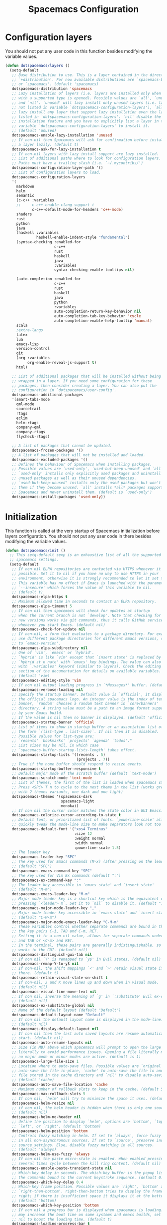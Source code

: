 #+TITLE: Spacemacs Configuration

* Configuration layers
  You should not put any user code in this function besides modifying the variable values.
  #+BEGIN_SRC emacs-lisp
    (defun dotspacemacs/layers ()
      (setq-default
       ;; Base distribution to use. This is a layer contained in the directory
       ;; `+distribution'. For now available distributions are `spacemacs-base'
       ;; or `spacemacs'. (default 'spacemacs)
       dotspacemacs-distribution 'spacemacs
       ;; Lazy installation of layers (i.e. layers are installed only when a file
       ;; with a supported type is opened). Possible values are `all', `unused'
       ;; and `nil'. `unused' will lazy install only unused layers (i.e. layers
       ;; not listed in variable `dotspacemacs-configuration-layers'), `all' will
       ;; lazy install any layer that support lazy installation even the layers
       ;; listed in `dotspacemacs-configuration-layers'. `nil' disable the lazy
       ;; installation feature and you have to explicitly list a layer in the
       ;; variable `dotspacemacs-configuration-layers' to install it.
       ;; (default 'unused)
       dotspacemacs-enable-lazy-installation 'unused
       ;; If non-nil then Spacemacs will ask for confirmation before installing
       ;; a layer lazily. (default t)
       dotspacemacs-ask-for-lazy-installation t
       ;; If non-nil layers with lazy install support are lazy installed.
       ;; List of additional paths where to look for configuration layers.
       ;; Paths must have a trailing slash (i.e. `~/.mycontribs/')
       dotspacemacs-configuration-layer-path '()
       ;; List of configuration layers to load.
       dotspacemacs-configuration-layers
       '(
         markdown
         helm
         semantic
         (c-c++ :variables
         ;;     c-c++-enable-clang-support t
                c-c++-default-mode-for-headers 'c++-mode)
         shaders
         rust
         python
         java
         (haskell :variables
                  haskell-enable-indent-style "fundamental")
         (syntax-checking :enabled-for
                          c-c++
                          rust
                          haskell
                          java
                          :variables
                          syntax-checking-enable-tooltips nil)

         (auto-completion :enabled-for
                          c-c++
                          rust
                          haskell
                          java
                          python
                          :variables
                          auto-completion-return-key-behavior nil
                          auto-completion-tab-key-behavior 'cycle
                          auto-completion-enable-help-tooltip 'manual)
         scala
         ;extra-langs
         latex
         lua
         emacs-lisp
         version-control
         git
         (org :variables
              org-enable-reveal-js-support t)
         html)

       ;; List of additional packages that will be installed without being
       ;; wrapped in a layer. If you need some configuration for these
       ;; packages, then consider creating a layer. You can also put the
       ;; configuration in `dotspacemacs/user-config'.
       dotspacemacs-additional-packages
       '(smart-tabs-mode
         qml-mode
         sourcetrail
         rtags
         eclim
         helm-rtags
         company-qml
         company-rtags
         flycheck-rtags)

       ;; A list of packages that cannot be updated.
       dotspacemacs-frozen-packages '()
       ;; A list of packages that will not be installed and loaded.
       dotspacemacs-excluded-packages '()
       ;; Defines the behaviour of Spacemacs when installing packages.
       ;; Possible values are `used-only', `used-but-keep-unused' and `all'.
       ;; `used-only' installs only explicitly used packages and uninstall any
       ;; unused packages as well as their unused dependencies.
       ;; `used-but-keep-unused' installs only the used packages but won't uninstall
       ;; them if they become unused. `all' installs *all* packages supported by
       ;; Spacemacs and never uninstall them. (default is `used-only')
       dotspacemacs-install-packages 'used-only))
#+END_SRC

* Initialization
  This function is called at the very startup of Spacemacs initialization
  before layers configuration. You should not put any user code in there
  besides modifying the variable values.
  #+BEGIN_SRC emacs-lisp
    (defun dotspacemacs/init ()
      ;; This setq-default sexp is an exhaustive list of all the supported
      ;; spacemacs settings.
      (setq-default
       ;; If non nil ELPA repositories are contacted via HTTPS whenever it's
       ;; possible. Set it to nil if you have no way to use HTTPS in your
       ;; environment, otherwise it is strongly recommended to let it set to t.
       ;; This variable has no effect if Emacs is launched with the parameter
       ;; `--insecure' which forces the value of this variable to nil.
       ;; (default t)
       dotspacemacs-elpa-https t
       ;; Maximum allowed time in seconds to contact an ELPA repository.
       dotspacemacs-elpa-timeout 5
       ;; If non nil then spacemacs will check for updates at startup
       ;; when the current branch is not `develop'. Note that checking for
       ;; new versions works via git commands, thus it calls GitHub services
       ;; whenever you start Emacs. (default nil)
       dotspacemacs-check-for-update nil
       ;; If non-nil, a form that evaluates to a package directory. For example, to
       ;; use different package directories for different Emacs versions, set this
       ;; to `emacs-version'.
       dotspacemacs-elpa-subdirectory nil
       ;; One of `vim', `emacs' or `hybrid'.
       ;; `hybrid' is like `vim' except that `insert state' is replaced by the
       ;; `hybrid st n nate' with `emacs' key bindings. The value can also be a list
       ;; with `:variables' keyword (similar to layers). Check the editing styles
       ;; section of the documentation for details on available variables.
       ;; (default 'vim)
       dotspacemacs-editing-style 'vim
       ;; If non nil output loading progress in `*Messages*' buffer. (default nil)
       dotspacemacs-verbose-loading nil
       ;; Specify the startup banner. Default value is `official', it displays
       ;; the official spacemacs logo. An integer value is the index of text
       ;; banner, `random' chooses a random text banner in `core/banners'
       ;; directory. A string value must be a path to an image format supported
       ;; by your Emacs build.
       ;; If the value is nil then no banner is displayed. (default 'official)
       dotspacemacs-startup-banner 'official
       ;; List of items to show in startup buffer or an association list of
       ;; the form `(list-type . list-size)`. If nil then it is disabled.
       ;; Possible values for list-type are:
       ;; `recents' `bookmarks' `projects' `agenda' `todos'."
       ;; List sizes may be nil, in which case
       ;; `spacemacs-buffer-startup-lists-length' takes effect.
       dotspacemacs-startup-lists '((recents . 5)
                                    (projects . 7))
       ;; True if the home buffer should respond to resize events.
       dotspacemacs-startup-buffer-responsive t
       ;; Default major mode of the scratch buffer (default `text-mode')
       dotspacemacs-scratch-mode 'text-mode
       ;; List of themes, the first of the list is loaded when spacemacs starts.
       ;; Press <SPC> T n to cycle to the next theme in the list (works great
       ;; with 2 themes variants, one dark and one light)
       dotspacemacs-themes '(spacemacs-dark
                             spacemacs-light
                             monokai)
       ;; If non nil the cursor color matches the state color in GUI Emacs.
       dotspacemacs-colorize-cursor-according-to-state t
       ;; Default font, or prioritized list of fonts. `powerline-scale' allows to
       ;; quickly tweak the mode-line size to make separators look not too crappy.
       dotspacemacs-default-font '("xos4 Terminus"
                                   :size 12
                                   :weight normal
                                   :width normal
                                   :powerline-scale 1.5)
       ;; The leader key
       dotspacemacs-leader-key "SPC"
       ;; The key used for Emacs commands (M-x) (after pressing on the leader key).
       ;; (default "SPC")
       dotspacemacs-emacs-command-key "SPC"
       ;; The key used for Vim Ex commands (default ":")
       dotspacemacs-ex-command-key ":"
       ;; The leader key accessible in `emacs state' and `insert state'
       ;; (default "M-m")
       dotspacemacs-emacs-leader-key "M-m"
       ;; Major mode leader key is a shortcut key which is the equivalent of
       ;; pressing `<leader> m`. Set it to `nil` to disable it. (default ",")
       dotspacemacs-major-mode-leader-key ","
       ;; Major mode leader key accessible in `emacs state' and `insert state'.
       ;; (default "C-M-m")
       dotspacemacs-major-mode-emacs-leader-key "C-M-m"
       ;; These variables control whether separate commands are bound in the GUI to
       ;; the key pairs C-i, TAB and C-m, RET.
       ;; Setting it to a non-nil value, allows for separate commands under <C-i>
       ;; and TAB or <C-m> and RET.
       ;; In the terminal, these pairs are generally indistinguishable, so this only
       ;; works in the GUI. (default nil)
       dotspacemacs-distinguish-gui-tab nil
       ;; If non nil `Y' is remapped to `y$' in Evil states. (default nil)
       dotspacemacs-remap-Y-to-y$ nil
       ;; If non-nil, the shift mappings `<' and `>' retain visual state if used
       ;; there. (default t)
       dotspacemacs-retain-visual-state-on-shift t
       ;; If non-nil, J and K move lines up and down when in visual mode.
       ;; (default nil)
       dotspacemacs-visual-line-move-text nil
       ;; If non nil, inverse the meaning of `g' in `:substitute' Evil ex-command.
       ;; (default nil)
       dotspacemacs-ex-substitute-global nil
       ;; Name of the default layout (default "Default")
       dotspacemacs-default-layout-name "Default"
       ;; If non nil the default layout name is displayed in the mode-line.
       ;; (default nil)
       dotspacemacs-display-default-layout nil
       ;; If non nil then the last auto saved layouts are resume automatically upon
       ;; start. (default nil)
       dotspacemacs-auto-resume-layouts nil
       ;; Size (in MB) above which spacemacs will prompt to open the large file
       ;; literally to avoid performance issues. Opening a file literally means that
       ;; no major mode or minor modes are active. (default is 1)
       dotspacemacs-large-file-size 1
       ;; Location where to auto-save files. Possible values are `original' to
       ;; auto-save the file in-place, `cache' to auto-save the file to another
       ;; file stored in the cache directory and `nil' to disable auto-saving.
       ;; (default 'cache)
       dotspacemacs-auto-save-file-location 'cache
       ;; Maximum number of rollback slots to keep in the cache. (default 5)
       dotspacemacs-max-rollback-slots 5
       ;; If non nil, `helm' will try to minimize the space it uses. (default nil)
       dotspacemacs-helm-resize nil
       ;; if non nil, the helm header is hidden when there is only one source.
       ;; (default nil)
       dotspacemacs-helm-no-header nil
       ;; define the position to display `helm', options are `bottom', `top',
       ;; `left', or `right'. (default 'bottom)
       dotspacemacs-helm-position 'bottom
       ;; Controls fuzzy matching in helm. If set to `always', force fuzzy matching
       ;; in all non-asynchronous sources. If set to `source', preserve individual
       ;; source settings. Else, disable fuzzy matching in all sources.
       ;; (default 'always)
       dotspacemacs-helm-use-fuzzy 'always
       ;; If non nil the paste micro-state is enabled. When enabled pressing `p`
       ;; several times cycle between the kill ring content. (default nil)
       dotspacemacs-enable-paste-transient-state nil
       ;; Which-key delay in seconds. The which-key buffer is the popup listing
       ;; the commands bound to the current keystroke sequence. (default 0.4)
       dotspacemacs-which-key-delay 0.4
       ;; Which-key frame position. Possible values are `right', `bottom' and
       ;; `right-then-bottom'. right-then-bottom tries to display the frame to the
       ;; right; if there is insufficient space it displays it at the bottom.
       ;; (default 'bottom)
       dotspacemacs-which-key-position 'bottom
       ;; If non nil a progress bar is displayed when spacemacs is loading. This
       ;; may increase the boot time on some systems and emacs builds, set it to
       ;; nil to boost the loading time. (default t)
       dotspacemacs-loading-progress-bar t
       ;; If non nil the frame is fullscreen when Emacs starts up. (default nil)
       ;; (Emacs 24.4+ only)
       dotspacemacs-fullscreen-at-startup nil
       ;; If non nil `spacemacs/toggle-fullscreen' will not use native fullscreen.
       ;; Use to disable fullscreen animations in OSX. (default nil)
       dotspacemacs-fullscreen-use-non-native nil
       ;; If non nil the frame is maximized when Emacs starts up.
       ;; Takes effect only if `dotspacemacs-fullscreen-at-startup' is nil.
       ;; (default nil) (Emacs 24.4+ only)
       dotspacemacs-maximized-at-startup nil
       ;; A value from the range (0..100), in increasing opacity, which describes
       ;; the transparency level of a frame when it's active or selected.
       ;; Transparency can be toggled through `toggle-transparency'. (default 90)
       dotspacemacs-active-transparency 90
       ;; A value from the range (0..100), in increasing opacity, which describes
       ;; the transparency level of a frame when it's inactive or deselected.
       ;; Transparency can be toggled through `toggle-transparency'. (default 90)
       dotspacemacs-inactive-transparency 90
       ;; If non nil show the titles of transient states. (default t)
       dotspacemacs-show-transient-state-title t
       ;; If non nil show the color guide hint for transient state keys. (default t)
       dotspacemacs-show-transient-state-color-guide t
       ;; If non nil unicode symbols are displayed in the mode line. (default t)
       dotspacemacs-mode-line-unicode-symbols t
       ;; If non nil smooth scrolling (native-scrolling) is enabled. Smooth
       ;; scrolling overrides the default behavior of Emacs which recenters point
       ;; when it reaches the top or bottom of the screen. (default t)
       dotspacemacs-smooth-scrolling t
       ;; If non nil line numbers are turned on in all `prog-mode' and `text-mode'
       ;; derivatives. If set to `relative', also turns on relative line numbers.
       ;; (default nil)
       dotspacemacs-line-numbers 'relative
       ;; Code folding method. Possible values are `evil' and `origami'.
       ;; (default 'evil)
       dotspacemacs-folding-method 'evil
       ;; If non-nil smartparens-strict-mode will be enabled in programming modes.
       ;; (default nil)
       dotspacemacs-smartparens-strict-mode nil
       ;; If non-nil pressing the closing parenthesis `)' key in insert mode passes
       ;; over any automatically added closing parenthesis, bracket, quote, etc…
       ;; This can be temporary disabled by pressing `C-q' before `)'. (default nil)
       dotspacemacs-smart-closing-parenthesis t
       ;; Select a scope to highlight delimiters. Possible values are `any',
       ;; `current', `all' or `nil'. Default is `all' (highlight any scope and
       ;; emphasis the current one). (default 'all)
       dotspacemacs-highlight-delimiters 'all
       ;; If non nil, advise quit functions to keep server open when quitting.
       ;; (default nil)
       dotspacemacs-persistent-server nil
       ;; List of search tool executable names. Spacemacs uses the first installed
       ;; tool of the list. Supported tools are `ag', `pt', `ack' and `grep'.
       ;; (default '("ag" "pt" "ack" "grep"))
       dotspacemacs-search-tools '("rg" "ag" "pt" "ack" "grep")
       ;; The default package repository used if no explicit repository has been
       ;; specified with an installed package.
       ;; Not used for now. (default nil)
       dotspacemacs-default-package-repository nil
       ;; Delete whitespace while saving buffer. Possible values are `all'
       ;; to aggressively delete empty line and long sequences of whitespace,
       ;; `trailing' to delete only the whitespace at end of lines, `changed'to
       ;; delete only whitespace for changed lines or `nil' to disable cleanup.
       ;; (default nil)
       dotspacemacs-whitespace-cleanup nil
       ))
  #+END_SRC

* User initialization
  Initialization function for user code.
  It is called immediately after `dotspacemacs/init', before layer configuration
  executes.
  This function is mostly useful for variables that need to be set
  before packages are loaded. If you are unsure, you should try in setting them in
  `dotspacemacs/user-config' first.
  #+BEGIN_SRC emacs-lisp
    (defun dotspacemacs/user-init ())
  #+END_SRC

* C/C++ Programming
** Google Code Style
   #+BEGIN_SRC emacs-lisp
     ;; TODO replace with "add"
     ;; Wrapper function needed for Emacs 21 and XEmacs (Emacs 22 offers the more
     ;; elegant solution of composing a list of lineup functions or quantities with
     ;; operators such as "add")
     (defun vtec234/google-c-lineup-expression-plus-4 (langelem)
       "Indents to the beginning of the current C expression plus 4 spaces.
     This implements title \"Function Declarations and Definitions\"
     of the Google C++ Style Guide for the case where the previous
     line ends with an open parenthese.
     \"Current C expression\", as per the Google Style Guide and as
     clarified by subsequent discussions, means the whole expression
     regardless of the number of nested parentheses, but excluding
     non-expression material such as \"if(\" and \"for(\" control
     structures.
     Suitable for inclusion in `c-offsets-alist'."
       (save-excursion
         (back-to-indentation)
         ;; Go to beginning of *previous* line:
         (c-backward-syntactic-ws)
         (back-to-indentation)
         (cond
          ;; We are making a reasonable assumption that if there is a control
          ;; structure to indent past, it has to be at the beginning of the line.
          ((looking-at "\\(\\(if\\|for\\|while\\)\\s *(\\)")
           (goto-char (match-end 1)))
          ;; For constructor initializer lists, the reference point for line-up is
          ;; the token after the initial colon.
          ((looking-at ":\\s *")
           (goto-char (match-end 0))))
         (vector (+ 4 (current-column)))))

     (defconst vtec234/google-c-style
       `((c-recognize-knr-p . nil)
         (c-enable-xemacs-performance-kludge-p . t) ; speed up indentation in XEmacs
         (c-basic-offset . 2)
         (indent-tabs-mode . nil)
         (c-tab-always-indent . t)
         (c-comment-only-line-offset . 0)
         (c-hanging-braces-alist . ((defun-open after)
                                    (defun-close before after)
                                    (class-open after)
                                    (class-close before after)
                                    (inexpr-class-open after)
                                    (inexpr-class-close before)
                                    (namespace-open after)
                                    (inline-open after)
                                    (inline-close before after)
                                    (block-open after)
                                    (block-close . c-snug-do-while)
                                    (extern-lang-open after)
                                    (extern-lang-close after)
                                    (statement-case-open after)
                                    (substatement-open after)))
         (c-hanging-colons-alist . ((case-label)
                                    (label after)
                                    (access-label after)
                                    (member-init-intro before)
                                    (inher-intro)))
         (c-hanging-semi&comma-criteria
          . (c-semi&comma-no-newlines-for-oneline-inliners
             c-semi&comma-inside-parenlist
             c-semi&comma-no-newlines-before-nonblanks))
         (c-indent-comments-syntactically-p . t)
         (comment-column . 40)
         (c-indent-comment-alist . ((other . (space . 2))))
         (c-cleanup-list . (brace-else-brace
                            brace-elseif-brace
                            brace-catch-brace
                            empty-defun-braces
                            defun-close-semi
                            list-close-comma
                            scope-operator))
         (c-offsets-alist . ((arglist-intro vtec234/google-c-lineup-expression-plus-4)
                             (func-decl-cont . ++)
                             (member-init-intro . ++)
                             (inher-intro . ++)
                             (comment-intro . 0)
                             (arglist-close . c-lineup-arglist)
                             (topmost-intro . 0)
                             (block-open . 0)
                             (inline-open . 0)
                             (substatement-open . 0)
                             (statement-cont
                              .
                              (,(when (fboundp 'c-no-indent-after-java-annotations)
                                  'c-no-indent-after-java-annotations)
                               ,(when (fboundp 'c-lineup-assignments)
                                  'c-lineup-assignments)
                               ++))
                             (label . /)
                             (case-label . +)
                             (statement-case-open . +)
                             (statement-case-intro . +) ; case w/o {
                             (access-label . /)
                             (innamespace . 0))))
       "Google C/C++ Programming Style")
   #+END_SRC
   
** SFTTech Code Style
   #+BEGIN_SRC emacs-lisp
     (defconst vtec234/sft-c-style
       '("linux"  ;; base it on linux code style
         (c-doc-comment-style        . javadoc)
         (indent-tabs-mode           . t)
         (c-basic-offset             . 4)
         (c-tab-always-indent        . t)
         (c-comment-only-line-offset . 4)
         (c-hanging-braces-alist     . (
                                        (brace-list-open)
                                        (substatement-open after)
                                        ))
         (c-hanging-colons-alist     . (
                                        (access-label after)
                                        (case-label after)
                                        (inher-intro)
                                        (label after)
                                        (member-init-intro before)
                                        ))
         (c-cleanup-list             . (
                                        scope-operator
                                        empty-defun-braces
                                        defun-close-semi
                                        ))
         (c-comment-only-line-offset . 0)
         (c-hanging-braces-alist . (
                                    (arglist-cont-nonempty)
                                    (block-close . c-snug-do-while)
                                    (brace-entry-open)
                                    (brace-list-open)
                                    (substatement-open before after)
                                    ))
         (c-cleanup-list . (brace-else-brace))
         (c-offsets-alist . (
                                             ; arg indent helper funcs: c-lineup-*
                                             ; arglist = indent to matching (|here, asdf
                                             ; argcont = indent to (asdf, |here
                                             ; casecaded calls = ->lol\n->stuff
                                             ; absolute offset: [0]
                             (access-label          . -)   ; public: or private:
                             (arglist-intro         . +)   ; first arg in newline
                             (arglist-cont          . 0)   ; wrapped function args: func(\nthisone
                                             ; wrapped function args after func(arg,\nthisone:
                             (arglist-cont-nonempty . (max c-lineup-arglist
                                                           c-lineup-string-cont
                                                           c-lineup-cascaded-calls))
                             (arglist-close         . 0)   ; intentation of ) which closes tabbed args
                             (block-open            . 0)   ; { to open a block
                             (block-close           . 0)   ; } after a block
                             (brace-list-intro      . +)   ; first element in {\nthisone
                             (brace-list-entry      . 0)   ; other elements in {\nelem\nthisone
                             (case-label            . 0)   ; case 1337:
                             (statement-case-open   . 0)   ; { after case 1337:
                             (statement-case-intro  . +)   ; code after case 1337:
                             (defun-block-intro     . +)   ; beginning of keyword (...) { stuff  }
                             (inclass               . +)   ; members of struct or class
                             (inher-intro           . +)   ; beginning of inheritance def
                             (inher-cont            . c-lineup-multi-inher)   ; inheritance continuation
                             (inline-open           . +)
                             (innamespace           . 0)   ; namespace lol {\nthisstatement
                             (knr-argdecl-intro     . -)
                             (knr-argdecl-intro     . 0)
                             (label                 . 0)   ; gotolabel:
                             (member-init-intro     . +)   ; member initializing for class lol : var(val)
                             (member-init-cont      . c-lineup-multi-inher)   ; further members
                             (statement             . 0)
                             (statement-block-intro . +)   ; line in if () {\nthisline
                             (statement-case-open   . +)
                             (statement-cont        . (max c-lineup-assignments c-lineup-cascaded-calls c-lineup-string-cont))
                             (substatement          . +)
                             (substatement-label    . 0)
                             (substatement-open     . 0)
                             (substatement-open     . 0)
                             (template-args-cont    . c-lineup-template-args)
                             (topmost-intro         . 0)   ; indentation of file start
                             (topmost-intro-cont    . c-lineup-topmost-intro-cont)
                             (cpp-macro             . [0])   ; #define, etcetc
                             ))

         ;; information about indent parsing on TAB
         ;; this is also triggered by C-c C-s
         (c-echo-syntactic-information-p . nil))
       "The SFTTech C/C++ Programming Style")
   #+END_SRC
   
** RTags integration
   #+BEGIN_SRC emacs-lisp
     ;; This fails to register, so add function to force at editing time
     (defun vtec234/company-force-rtags ()
       (interactive)
       (push 'company-rtags company-backends-c-mode-common))

     (defun vtec234/init-rtags ()
       (evil-leader/set-key-for-mode 'c++-mode "oo" 'rtags-find-symbol-at-point)
       (evil-leader/set-key-for-mode 'c++-mode "os" 'rtags-find-symbol)
       (evil-leader/set-key-for-mode 'c++-mode "or" 'rtags-rename-symbol)
       (evil-leader/set-key-for-mode 'c++-mode "of" 'rtags-find-references-at-point)
       (evil-leader/set-key-for-mode 'c++-mode "oF" 'rtags-find-references)
       (evil-leader/set-key-for-mode 'c++-mode "ov" 'rtags-find-virtuals-at-point)
       (evil-leader/set-key-for-mode 'c++-mode "ot" 'rtags-symbol-type)
       (evil-leader/set-key-for-mode 'c++-mode "o," 'rtags-location-stack-back)
       (evil-leader/set-key-for-mode 'c++-mode "o." 'rtags-location-stack-forward)
       (evil-leader/set-key-for-mode 'c++-mode "oi" 'vtec234/company-force-rtags)

       ;; company
       (require 'rtags)
       (require 'company)
       (setq rtags-autostart-diagnostics t)
       (setq rtags-completions-enabled t)
       (rtags-diagnostics)
       (push 'company-rtags company-backends-c-mode-common)
       (global-company-mode)

       ;; flycheck
       (require 'flycheck-rtags)
       (flycheck-select-checker 'rtags)
       (setq-local flycheck-highlighting-mode nil)
       (setq-local flycheck-check-syntax-automatically nil)

       ;; helm
       (setq rtags-use-helm t)
       (setq rtags-display-result-backend 'helm)

       ;; evil
       (add-hook 'rtags-jump-hook 'evil-set-jump)

       (rtags-start-process-unless-running))
   #+END_SRC
   
** Language hook
   #+BEGIN_SRC emacs-lisp
     (defun vtec234/c-common-hook ()
       (c-add-style "sft" vtec234/sft-c-style)
       (c-add-style "google" vtec234/google-c-style)

       (c-toggle-auto-newline nil) ; no automatic
       (c-toggle-auto-state nil)   ; newlines

       (smart-tabs-advice c-indent-line c-basic-offset)
       (smart-tabs-advice c-indent-region c-basic-offset)
       (smart-tabs-insinuate 'c 'c++)

       (vtec234/init-rtags))

     (defun vtec234/init-c ()
       (add-hook 'c-mode-common-hook 'vtec234/c-common-hook))
   #+END_SRC
   
* Java Programming
  #+BEGIN_SRC emacs-lisp
    (defun vtec234/java-hook ()
      (setq eclim-eclipse-dirs "~/.local/eclipse"
            eclim-executable "~/.local/eclipse/eclim"
            eclimd-default-workspace "~/Programming/Java"))

    (defun vtec234/init-java ()
      (add-hook 'java-mode-hook 'vtec234/java-hook))
  #+END_SRC

* Org-mode programming
  #+BEGIN_SRC emacs-lisp
    (defun vtec234/org-mode-hook()
        (setq vtec234/org-mode-hook-ran t))
  #+END_SRC

  #+BEGIN_SRC emacs-lisp
    (defun vtec234/init-org-mode ()
      (add-hook 'org-mode-hook 'vtec234/org-mode-hook))
  #+END_SRC

* User configuration
  Configuration function for user code.
  This function is called at the very end of Spacemacs initialization after
  layers configuration.
  This is the place where most of your configurations should be done. Unless it is
  explicitly specified that a variable should be set before a package is loaded,
  you should place your code here.
  #+BEGIN_SRC emacs-lisp
    (defun dotspacemacs/user-config ()
      (setq powerline-default-separator 'slant)
      (evil-define-key 'visual evil-surround-mode-map "s" 'evil-substitute)
      (evil-define-key 'visual evil-surround-mode-map "S" 'evil-surround-region)
      (set-mouse-color "white")
      (vtec234/init-c)
      (vtec234/init-java)
      (vtec234/init-org-mode)

      ;; Resizable NeoTree
      (setq neo-window-fixed-size nil)
      (defun neotree-keep-size (fn &rest args)
        "Reset neotree width after open, if user adjusted it's size."
        (let ((w (window-width)))
          (funcall fn)
          (neo-global--set-window-width w)))
      (advice-add 'neotree-enter :around 'neotree-keep-size)

      (setq tab-width 4)

      ;; TODO move this
      (add-to-list 'auto-mode-alist (cons "\\.asciidoc\\'" 'adoc-mode))
      (require 'ob-ditaa)
      (org-babel-do-load-languages
       'org-babel-load-languages
       '((ditaa . t))))
  #+END_SRC

* Check
  This variable is defined on successful loading of this file.
  #+BEGIN_SRC emacs-lisp
    (defvar vtec234/spacemacs-org-loaded t)
  #+END_SRC
